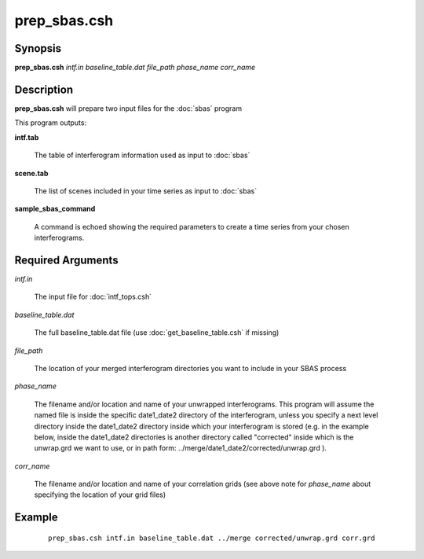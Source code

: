 .. index:: ! prep_sbas.csh  

*************
prep_sbas.csh 
*************

Synopsis
--------
**prep_sbas.csh** *intf.in baseline_table.dat file_path phase_name corr_name*

Description
-----------
**prep_sbas.csh** will prepare two input files for the :doc:`sbas` program

This program outputs:

**intf.tab**                

	The table of interferogram information used as input to :doc:`sbas`

**scene.tab**               

	The list of scenes included in your time series as input to :doc:`sbas`

**sample_sbas_command**     

	A command is echoed showing the required parameters to create a time series from your chosen interferograms.

Required Arguments
------------------
  
*intf.in*                 

	The input file for :doc:`intf_tops.csh`

*baseline_table.dat*      

	The full baseline_table.dat file (use :doc:`get_baseline_table.csh` if missing)

*file_path*               

	The location of your merged interferogram directories you want to include in your SBAS process

*phase_name*              

	The filename and/or location and name of your unwrapped interferograms. This program will assume the named file is inside the specific date1_date2 directory of the interferogram, unless you specify a next level directory inside the date1_date2 directory inside which your interferogram is stored (e.g. in the example below, inside the date1_date2 directories is another directory called "corrected" inside which is the unwrap.grd we want to use, or in path form: ../merge/date1_date2/corrected/unwrap.grd ).

*corr_name*               

	The filename and/or location and name of your correlation grids (see above note for *phase_name* about specifying the location of your grid files) 



Example
-------
 ::

    prep_sbas.csh intf.in baseline_table.dat ../merge corrected/unwrap.grd corr.grd
